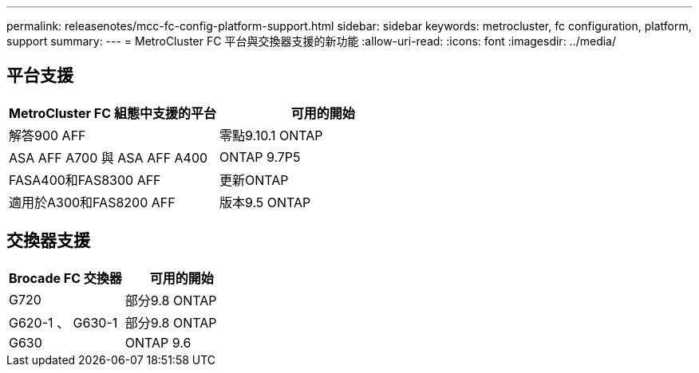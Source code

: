 ---
permalink: releasenotes/mcc-fc-config-platform-support.html 
sidebar: sidebar 
keywords: metrocluster, fc configuration, platform, support 
summary:  
---
= MetroCluster FC 平台與交換器支援的新功能
:allow-uri-read: 
:icons: font
:imagesdir: ../media/




== 平台支援

[cols="2*"]
|===
| MetroCluster FC 組態中支援的平台 | 可用的開始 


 a| 
解答900 AFF
 a| 
零點9.10.1 ONTAP



 a| 
ASA AFF A700 與 ASA AFF A400
 a| 
ONTAP 9.7P5



 a| 
FASA400和FAS8300 AFF
 a| 
更新ONTAP



 a| 
適用於A300和FAS8200 AFF
 a| 
版本9.5 ONTAP

|===


== 交換器支援

[cols="2*"]
|===
| Brocade FC 交換器 | 可用的開始 


 a| 
G720
 a| 
部分9.8 ONTAP



 a| 
G620-1 、 G630-1
 a| 
部分9.8 ONTAP



 a| 
G630
 a| 
ONTAP 9.6

|===